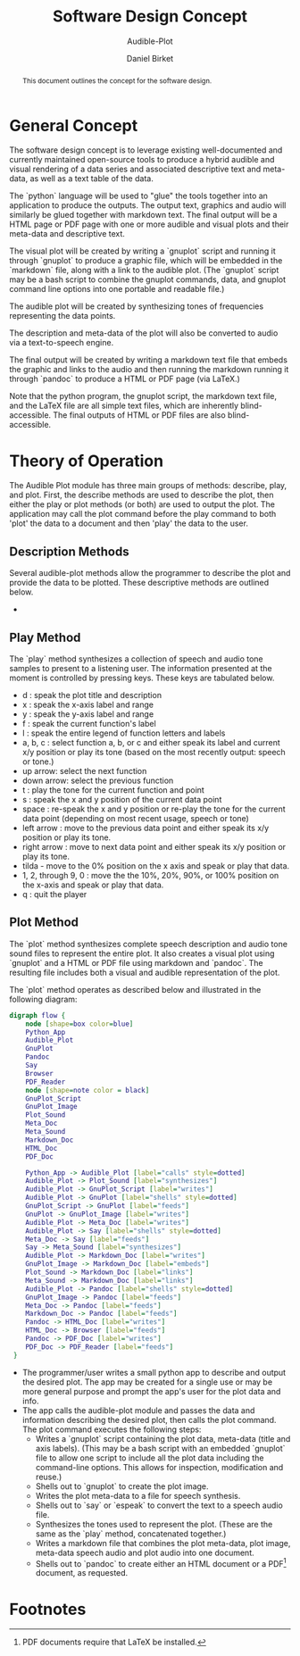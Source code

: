 #+TITLE: Software Design Concept
#+SUBTITLE: Audible-Plot
#+AUTHOR: Daniel Birket
#+LATEX_HEADER: \usepackage[margin=1.0in]{geometry}
#+LATEX_HEADER: \usepackage{parskip}
#+OPTIONS: toc:nil
#+STARTUP: overview
#+begin_abstract
This document outlines the concept for the software design.
#+end_abstract
* General Concept
The software design concept is to leverage existing well-documented
and currently maintained open-source tools to produce a hybrid audible
and visual rendering of a data series and associated descriptive text
and meta-data, as well as a text table of the data.

The `python` language will be used to "glue" the tools together into
an application to produce the outputs. The output text, graphics and
audio will similarly be glued together with markdown text. The final
output will be a HTML page or PDF page with one or more audible and
visual plots and their meta-data and descriptive text.

The visual plot will be created by writing a `gnuplot` script and
running it through `gnuplot` to produce a graphic file, which will be
embedded in the `markdown` file, along with a link to the audible
plot. (The `gnuplot` script may be a bash script to combine the
gnuplot commands, data, and gnuplot command line options into one
portable and readable file.)

The audible plot will be created by synthesizing tones of frequencies
representing the data points.

The description and meta-data of the plot will also be converted to
audio via a text-to-speech engine.

The final output will be created by writing a markdown text file that
embeds the graphic and links to the audio and then running the markdown
running it through `pandoc` to produce a HTML or PDF page (via LaTeX.)

Note that the python program, the gnuplot script, the markdown text
file, and the LaTeX file are all simple text files, which are
inherently blind-accessible. The final outputs of HTML or PDF files
are also blind-accessible.

* Theory of Operation

The Audible Plot module has three main groups of methods: describe, play, and
plot. First, the describe methods are used to describe the plot, then
either the play or plot methods (or both) are used to output the plot.
The application may call the plot command before the play command to
both 'plot' the data to a document and then 'play' the data to the user.

** Description Methods

Several audible-plot methods allow the programmer to describe the plot
and provide the data to be plotted. These descriptive methods are
outlined below.

- 

** Play Method

The `play` method synthesizes a collection of speech and audio tone
samples to present to a listening user. The information presented at
the moment is controlled by pressing keys. These keys are tabulated
below.

- d : speak the plot title and description
- x : speak the x-axis label and range
- y : speak the y-axis label and range
- f : speak the current function's label
- l : speak the entire legend of function letters and labels
- a, b, c : select function a, b, or c and either speak its label and
  current x/y position or play its tone (based on the most recently
  output: speech or tone.)
- up arrow: select the next function
- down arrow: select the previous function
- t : play the tone for the current function and point
- s : speak the x and y position of the current data point
- space : re-speak the x and y position or re-play the tone for the current
  data point (depending on most recent usage, speech or tone)
- left arrow : move to the previous data point and either speak its
  x/y position or play its tone.
- right arrow : move to next data point and either speak its x/y
  position or play its tone.
- tilda - move to the 0% position on the x axis and speak or play that
  data.
- 1, 2, through 9, 0 : move the the 10%, 20%, 90%, or 100% position on
  the x-axis and speak or play that data.
- q : quit the player

** Plot Method

The `plot` method synthesizes complete speech description and audio
tone sound files to represent the entire plot. It also creates a
visual plot using `gnuplot` and a HTML or PDF file using markdown and
`pandoc`. The resulting file includes both a visual and audible
representation of the plot.

The `plot` method operates as described below and illustrated in
the following diagram:

#+begin_src dot :file AP-concept-flow.png
  digraph flow {
      node [shape=box color=blue]
      Python_App
      Audible_Plot
      GnuPlot
      Pandoc
      Say
      Browser
      PDF_Reader
      node [shape=note color = black]
      GnuPlot_Script
      GnuPlot_Image
      Plot_Sound
      Meta_Doc
      Meta_Sound
      Markdown_Doc
      HTML_Doc
      PDF_Doc

      Python_App -> Audible_Plot [label="calls" style=dotted]
      Audible_Plot -> Plot_Sound [label="synthesizes"]
      Audible_Plot -> GnuPlot_Script [label="writes"]
      Audible_Plot -> GnuPlot [label="shells" style=dotted]
      GnuPlot_Script -> GnuPlot [label="feeds"]
      GnuPlot -> GnuPlot_Image [label="writes"]
      Audible_Plot -> Meta_Doc [label="writes"]
      Audible_Plot -> Say [label="shells" style=dotted]
      Meta_Doc -> Say [label="feeds"]
      Say -> Meta_Sound [label="synthesizes"]
      Audible_Plot -> Markdown_Doc [label="writes"]
      GnuPlot_Image -> Markdown_Doc [label="embeds"]
      Plot_Sound -> Markdown_Doc [label="links"]
      Meta_Sound -> Markdown_Doc [label="links"]
      Audible_Plot -> Pandoc [label="shells" style=dotted]
      GnuPlot_Image -> Pandoc [label="feeds"]
      Meta_Doc -> Pandoc [label="feeds"]
      Markdown_Doc -> Pandoc [label="feeds"]
      Pandoc -> HTML_Doc [label="writes"]
      HTML_Doc -> Browser [label="feeds"]
      Pandoc -> PDF_Doc [label="writes"]
      PDF_Doc -> PDF_Reader [label="feeds"]
   }
#+end_src

#+ATTR_LATEX: :height 6in
#+RESULTS:
[[file:AP-concept-flow.png]]

- The programmer/user writes a small python app to describe and output the
  desired plot. The app may be created for a single use or may be more
  general purpose and prompt the app's user for the plot data and info.
- The app calls the audible-plot module and passes the data and
  information describing the desired plot, then calls the plot
  command. The plot command executes the following steps:
  - Writes a `gnuplot` script containing the plot data, meta-data
    (title and axis labels). (This may be a bash script with an
    embedded `gnuplot` file to allow one script to include all the
    plot data including the command-line options. This allows for
    inspection, modification and reuse.)
  - Shells out to `gnuplot` to create the plot image.
  - Writes the plot meta-data to a file for speech synthesis.
  - Shells out to `say` or `espeak` to convert the text to a speech
    audio file.
  - Synthesizes the tones used to represent the plot. (These are the
    same as the `play` method, concatenated together.)
  - Writes a markdown file that combines the plot meta-data, plot
    image, meta-data speech audio and plot audio into one document.
  - Shells out to `pandoc` to create either an HTML document or a PDF[fn:1]
    document, as requested.

* Footnotes

[fn:1] PDF documents require that LaTeX be installed. 
